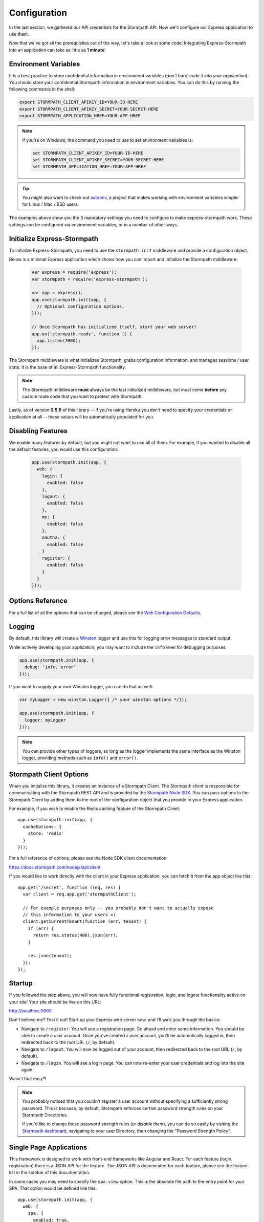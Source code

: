 .. _configuration:


Configuration
=============

In the last section, we gathered our API credentials for the Stormpath API.
Now we'll configure our Express application to use them.

Now that we've got all the prerequisites out of the way, let's take a look at
some code!  Integrating Express-Stormpath into an application can take as little
as **1 minute**!


Environment Variables
---------------------

It is a best practice to store confidential information in environment
variables (*don't hard-code it into your application*). You should store your
confidential Stormpath information in environment variables.  You can do this
by running the following commands in the shell:

.. code-block:: bash

    export STORMPATH_CLIENT_APIKEY_ID=YOUR-ID-HERE
    export STORMPATH_CLIENT_APIKEY_SECRET=YOUR-SECRET-HERE
    export STORMPATH_APPLICATION_HREF=YOUR-APP-HREF

.. note::
    If you're on Windows, the command you need to use to set environment
    variables is:

    .. code-block:: bash

        set STORMPATH_CLIENT_APIKEY_ID=YOUR-ID-HERE
        set STORMPATH_CLIENT_APIKEY_SECRET=YOUR-SECRET-HERE
        set STORMPATH_APPLICATION_HREF=YOUR-APP-HREF

.. tip::

    You might also want to check out
    `autoenv <https://github.com/kennethreitz/autoenv>`_, a project that makes
    working with environment variables simpler for Linux / Mac / BSD users.

The examples above show you the 3 mandatory settings you need to configure to
make express-stormpath work.  These settings can be configured via environment
variables, or in a number of other ways.


Initialize Express-Stormpath
----------------------------

To initialize Express-Stormpath, you need to use the ``stormpath.init``
middleware and provide a configuration object.

Below is a minimal Express application which shows how you can import and
initialize the Stormpath middleware:

 .. code-block:: javascript

    var express = require('express');
    var stormpath = require('express-stormpath');

    var app = express();
    app.use(stormpath.init(app, {
      // Optional configuration options.
    }));

    // Once Stormpath has initialized itself, start your web server!
    app.on('stormpath.ready', function () {
      app.listen(3000);
    });

The Stormpath middleware is what initializes Stormpath, grabs configuration
information, and manages sessions / user state.  It is the base of all
Express-Stormpath functionality.

.. note::
    The Stormpath middleware **must** always be the last initialized middleware,
    but must come **before** any custom route code that you want to protect
    with Stormpath.

Lastly, as of version **0.5.9** of this library -- if you're using Heroku you
don't need to specify your credentials or application at all -- these values
will be automatically populated for you.


Disabling Features
------------------

We enable many features by default, but you might not want to use all of them.
For example, if you wanted to disable all the default features, you would use
this configuration:

 .. code-block:: javascript

    app.use(stormpath.init(app, {
      web: {
        login: {
          enabled: false
        },
        logout: {
          enabled: false
        },
        me: {
          enabled: false
        },
        oauth2: {
          enabled: false
        }
        register: {
          enabled: false
        }
      }
    }));

Options Reference
-----------------

For a full list of all the options that can be changed, please see the
`Web Configuration Defaults`_.

Logging
-------

By default, this library will create a `Winston`_ logger and use this for
logging error messages to standard output.

While actively developing your application, you may want to include the ``info``
level for debugging purposes:

.. code-block:: javascript

    app.use(stormpath.init(app, {
      debug: 'info, error'
    }));

If you want to supply your own Winston logger, you can do that as well:

.. code-block:: javascript

    var myLogger = new winston.Logger({ /* your winston options */});

    app.use(stormpath.init(app, {
      logger: myLogger
    }));

.. note::

  You can provide other types of loggers, so long as the logger implements the
  same interface as the Winston logger, providing methods such as ``info()``
  and ``error()``.

Stormpath Client Options
------------------------

When you initialize this library, it creates an instance of a Stormpath Client.
The Stormpath client is responsible for communicating with the Stormpath REST
API and is provided by the `Stormpath Node SDK`_.  You can pass options to the
Stormpath Client by adding them to the root of the configuration object that
you provide in your Express application.

For example, if you wish to enable the Redis caching feature of the
Stormpath Client::

  app.use(stormpath.init(app, {
    cacheOptions: {
      store: 'redis'
    }
  }));

For a full reference of options, please see the Node SDK client documentation:

https://docs.stormpath.com/nodejs/api/client

If you would like to work directly with the client in your Express application,
you can fetch it from the app object like this::

    app.get('/secret', function (req, res) {
      var client = req.app.get('stormpathClient');

      // For example purposes only -- you probably don't want to actually expose
      // this information to your users =)
      client.getCurrentTenant(function (err, tenant) {
        if (err) {
          return res.status(400).json(err);
        }

        res.json(tenant);
      });
    });


Startup
-------

If you followed the step above, you will now have fully functional
registration, login, and logout functionality active on your site!  Your site
should be live on this URL:

http://localhost:3000

Don't believe me?  Test it out!  Start up your Express web server now, and I'll
walk you through the basics:

- Navigate to ``/register``.  You will see a registration page.  Go ahead and
  enter some information.  You should be able to create a user account.  Once
  you've created a user account, you'll be automatically logged in, then
  redirected back to the root URL (``/``, by default).
- Navigate to ``/logout``.  You will now be logged out of your account, then
  redirected back to the root URL (``/``, by default).
- Navigate to ``/login``.  You will see a login page.  You can now re-enter
  your user credentials and log into the site again.

Wasn't that easy?!

.. note::
    You probably noticed that you couldn't register a user account without
    specifying a sufficiently strong password.  This is because, by default,
    Stormpath enforces certain password strength rules on your Stormpath
    Directories.

    If you'd like to change these password strength rules (*or disable them*),
    you can do so easily by visiting the `Stormpath dashboard`_, navigating to
    your user Directory, then changing the "Password Strength Policy".


Single Page Applications
------------------------

This framework is designed to work with front-end frameworks like Angular and
React.  For each feature (login, registration) there is a JSON API for the
feature.  The JSON API is documented for each feature, please see the feature
list in the sidebar of this documentation.

In some cases you may need to specify the ``spa.view`` option.  This
is the absolute file path to the entry point for your SPA.  That option
would be defined like this::

    app.use(stormpath.init(app, {
      web: {
        spa: {
          enabled: true,
          view: path.join(__dirname, 'public', 'index.html')
        }
      }
    }));

This allows our framework to serve your SPA, for routes that this framework also
wants to handle. You need this option if the following are true:

 * Your SPA is using HTML5 history mode
 * You want the default feature routes, such as ``/login`` to
   serve your SPA
 * You don't want to use our default login and registration views

.. note::

  You can disable our HTML views entirely, this is useful if you simply want to
  use our JSON API with your customized front-end application.  Use this
  configuration to remove HTML from the content type list:

  .. code-block:: javascript

    app.use(stormpath.init(app, {
      web: {
        produces: ['application/json']
      }
    }));

.. _Winston: https://github.com/winstonjs/winston
.. _Web Configuration Defaults: https://github.com/stormpath/express-stormpath/blob/master/lib/config.yml
.. _Stormpath applications: https://api.stormpath.com/v#!applications
.. _Stormpath dashboard: https://api.stormpath.com/ui/dashboard
.. _Stormpath Node SDK: http://github.com/stormpath/stormpath-sdk-node
